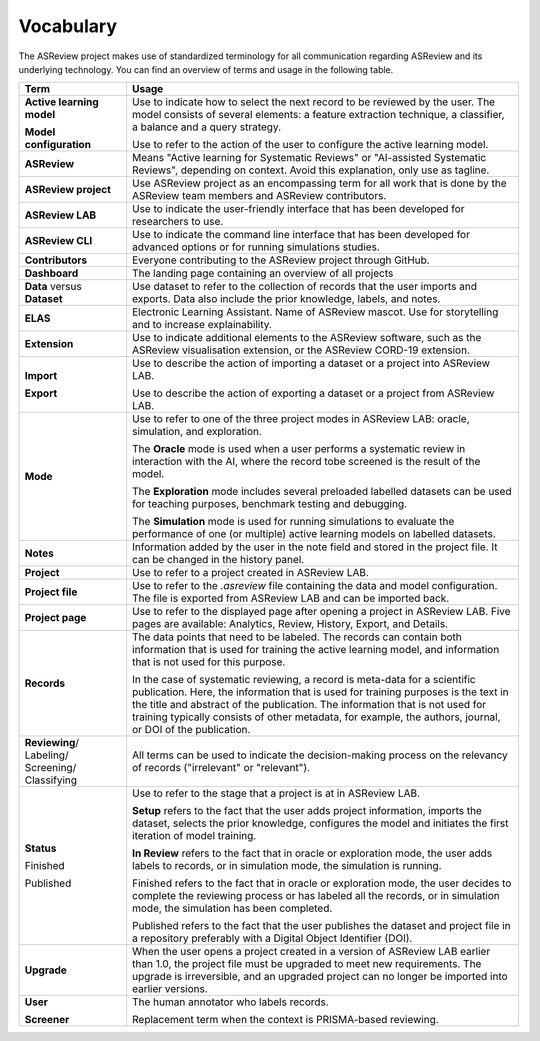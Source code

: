 Vocabulary
----------

The ASReview project makes use of standardized terminology for all
communication regarding ASReview and its underlying technology. You can find
an overview of terms and usage in the following table.

+------------------+-----------------------------------------------------------+
| Term             | Usage                                                     |
+==================+===========================================================+
| **Active         | Use to indicate how to select the next record to be       |
| learning         | reviewed by the user. The model consists of several       |
| model**          | elements: a feature extraction technique, a classifier,   |
|                  | a balance and a query strategy.                           |
|                  |                                                           |
| **Model          | Use to refer to the action of the user to configure the   |
| configuration**  | active learning model.                                    |
+------------------+-----------------------------------------------------------+
| **ASReview**     | Means "Active learning for Systematic Reviews" or         |
|                  | "AI-assisted Systematic Reviews", depending on context.   |
|                  | Avoid this explanation, only use as tagline.              |
|                  |                                                           |
+------------------+-----------------------------------------------------------+
| **ASReview       | Use ASReview project as an encompassing term for all work |
| project**        | that is done by the ASReview team members and ASReview    |
|                  | contributors.                                             |
|                  |                                                           |
+------------------+-----------------------------------------------------------+
| **ASReview LAB** | Use to indicate the user-friendly interface that has      |
|                  | been developed for researchers to use.                    |
|                  |                                                           |
+------------------+-----------------------------------------------------------+
| **ASReview CLI** | Use to indicate the command line interface that has       |
|                  | been developed for advanced options or for running        |
|                  | simulations studies.                                      |
|                  |                                                           |
+------------------+-----------------------------------------------------------+
| **Contributors** | Everyone contributing to the ASReview project through     |
|                  | GitHub.                                                   |
|                  |                                                           |
+------------------+-----------------------------------------------------------+
| **Dashboard**    | The landing page containing an overview of all projects   |
|                  |                                                           |
+------------------+-----------------------------------------------------------+
| **Data** versus  | Use dataset to refer to the collection of records that    |
| **Dataset**      | the user imports and exports. Data also include the       |
|                  | prior knowledge, labels, and notes.                       |
|                  |                                                           |
+------------------+-----------------------------------------------------------+
| **ELAS**         | Electronic Learning Assistant. Name of ASReview mascot.   |
|                  | Use for storytelling and to increase explainability.      |
|                  |                                                           |
+------------------+-----------------------------------------------------------+
| **Extension**    | Use to indicate additional elements to the ASReview       |
|                  | software, such as the ASReview visualisation extension,   |
|                  | or the ASReview CORD-19 extension.                        |
|                  |                                                           |
+------------------+-----------------------------------------------------------+
| **Import**       | Use to describe the action of importing a dataset or a    |
|                  | project into ASReview LAB.                                |
|                  |                                                           |
| **Export**       | Use to describe the action of exporting a dataset or a    |
|                  | project from ASReview LAB.                                |
|                  |                                                           |
+------------------+-----------------------------------------------------------+
| **Mode**         | Use to refer to one of the three project modes in         |
|                  | ASReview LAB: oracle, simulation, and exploration.        |
|                  |                                                           |
|                  | The **Oracle** mode is used when a user performs a        |
|                  | systematic review in interaction with the AI, where the   |
|                  | record tobe screened is the result of the model.          |
|                  |                                                           |
|                  | The **Exploration** mode includes several preloaded       |
|                  | labelled datasets can be used for teaching purposes,      |
|                  | benchmark testing and debugging.                          |
|                  |                                                           |
|                  | The **Simulation** mode is used for running simulations to|
|                  | evaluate the performance of one (or multiple) active      |
|                  | learning models on labelled datasets.                     |
|                  |                                                           |
+------------------+-----------------------------------------------------------+
| **Notes**        | Information added by the user in the note field and       |
|                  | stored in the project file.                               |
|                  | It can be changed in the history panel.                   |
|                  |                                                           |
+------------------+-----------------------------------------------------------+
| **Project**      | Use to refer to a project created in ASReview LAB.        |
|                  |                                                           |
+------------------+-----------------------------------------------------------+
| **Project file** | Use to refer to the `.asreview` file containing the data  |
|                  | and model configuration. The file is exported from        |
|                  | ASReview LAB and can be imported back.                    |
|                  |                                                           |
+------------------+-----------------------------------------------------------+
| **Project page** | Use to refer to the displayed page after opening a        |
|                  | project in ASReview LAB. Five pages are available:        |
|                  | Analytics, Review, History, Export, and Details.          | 
|                  |                                                           |
+------------------+-----------------------------------------------------------+
| **Records**      | The data points that need to be labeled.                  |
|                  | The records can contain both information that is used for |
|                  | training the active learning model, and information that  |
|                  | is not used for this purpose.                             |
|                  |                                                           |
|                  | In the case of systematic reviewing, a record is          |
|                  | meta-data for a scientific publication. Here, the         |
|                  | information that is used for training purposes is the     |
|                  | text in the title and abstract of the publication. The    |
|                  | information that is not used for training typically       |
|                  | consists of other metadata, for example, the authors,     |
|                  | journal, or DOI of the publication.                       |
|                  |                                                           |
+------------------+-----------------------------------------------------------+
| **Reviewing**/   | All terms can be used to indicate the decision-making     |
| Labeling/        | process on the relevancy of records ("irrelevant" or      |
| Screening/       | "relevant").                                              |
| Classifying      |                                                           |
|                  |                                                           |
+------------------+-----------------------------------------------------------+
| **Status**       | Use to refer to the stage that a project is at in         |
|                  | ASReview LAB.                                             |
|                  |                                                           |
|                  | **Setup** refers to the fact that the user adds project   |
|                  | information, imports the dataset, selects the prior       |
|                  | knowledge, configures the model and initiates the first   |
|                  | iteration of model training.                              |
|                  |                                                           |
|                  | **In Review** refers to the fact that in oracle or        |
|                  | exploration mode, the user adds labels to records, or in  |
|                  | simulation mode, the simulation is running.               |
|                  |                                                           |
| Finished         | Finished refers to the fact that in oracle or exploration |
|                  | mode, the user decides to complete the reviewing          |
|                  | process or has labeled all the records, or in simulation  |
|                  | mode, the simulation has been completed.                  |
|                  |                                                           |
| Published        | Published refers to the fact that the user publishes the  |
|                  | dataset and project file in a repository preferably with  |
|                  | a Digital Object Identifier (DOI).                        |
|                  |                                                           |
+------------------+-----------------------------------------------------------+
| **Upgrade**      | When the user opens a project created in a version of     |
|                  | ASReview LAB earlier than 1.0, the project file must be   |
|                  | upgraded to meet new requirements. The upgrade is         |
|                  | irreversible, and an upgraded project can no longer be    |
|                  | imported into earlier versions.                           |
|                  |                                                           |
+------------------+-----------------------------------------------------------+
| **User**         | The human annotator who labels records.                   |
|                  |                                                           |
| **Screener**     | Replacement term when the context is PRISMA-based         |
|                  | reviewing.                                                |
|                  |                                                           |
+------------------+-----------------------------------------------------------+


